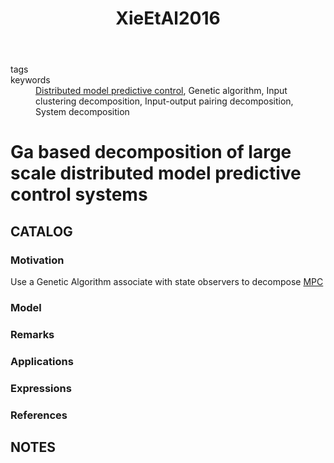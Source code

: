 :PROPERTIES:
:ID:       626c290f-c551-4b3d-b5b8-86983b26bcc0
:ROAM_REFS: cite:XieEtAl2016
:END:
#+title: XieEtAl2016
- tags ::
- keywords :: [[id:92ed23b5-1480-4241-b074-a5b4a1d42069][Distributed model predictive control]], Genetic algorithm, Input clustering decomposition, Input-output pairing decomposition, System decomposition
* Ga based decomposition of large scale distributed model predictive control systems
:PROPERTIES:
:Custom_ID: XieEtAl2016
:URL: https://doi.org/https://doi.org/10.1016/j.conengprac.2016.08.016
:AUTHOR: Xie, L., Cai, X., Chen, J., & Su, H.
:NOTER_DOCUMENT: ~/docsThese/bibliography/XieEtAl2016.pdf
:END:
** CATALOG
*** Motivation
Use a Genetic Algorithm associate with state observers to decompose [[id:adbf20b1-1a2d-4c90-9a66-2f236db55322][MPC]]
*** Model
*** Remarks
*** Applications
*** Expressions
*** References
** NOTES
